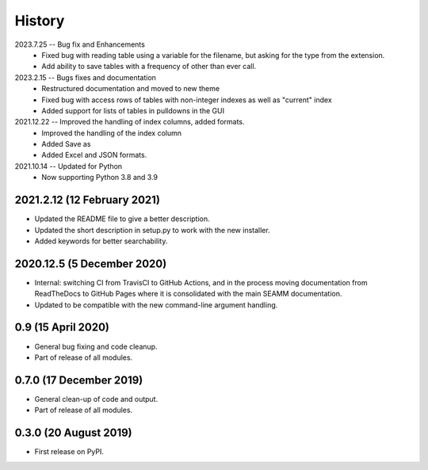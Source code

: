 =======
History
=======

2023.7.25 -- Bug fix and Enhancements
    * Fixed bug with reading table using a variable for the filename, but asking for the
      type from the extension.
    * Add ability to save tables with a frequency of other than ever call.
      
2023.2.15 -- Bugs fixes and documentation
    * Restructured documentation and moved to new theme
    * Fixed bug with access rows of tables with non-integer indexes as well as "current"
      index 
    * Added support for lists of tables in pulldowns in the GUI
      
2021.12.22 -- Improved the handling of index columns, added formats.
    * Improved the handling of the index column
    * Added Save as
    * Added Excel and JSON formats.

2021.10.14 -- Updated for Python
    * Now supporting Python 3.8 and 3.9
      
2021.2.12 (12 February 2021)
----------------------------

* Updated the README file to give a better description.
* Updated the short description in setup.py to work with the new installer.
* Added keywords for better searchability.

2020.12.5 (5 December 2020)
---------------------------

* Internal: switching CI from TravisCI to GitHub Actions, and in the
  process moving documentation from ReadTheDocs to GitHub Pages where
  it is consolidated with the main SEAMM documentation.
* Updated to be compatible with the new command-line argument
  handling.

0.9 (15 April 2020)
-------------------

* General bug fixing and code cleanup.
* Part of release of all modules.

0.7.0 (17 December 2019)
------------------------

* General clean-up of code and output.
* Part of release of all modules.


0.3.0 (20 August 2019)
----------------------

* First release on PyPI.
